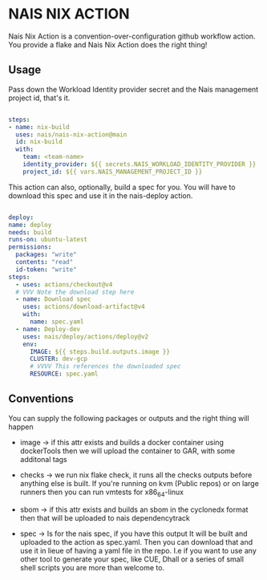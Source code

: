 * NAIS NIX ACTION

Nais Nix Action is a convention-over-configuration github workflow
action. You provide a flake and Nais Nix Action does the right thing!

** Usage

Pass down the Workload Identity provider secret and the Nais management project id, that's it.

#+begin_src yaml

  steps:
  - name: nix-build
    uses: nais/nais-nix-action@main
    id: nix-build
    with:
      team: <team-name>
      identity_provider: ${{ secrets.NAIS_WORKLOAD_IDENTITY_PROVIDER }}
      project_id: ${{ vars.NAIS_MANAGEMENT_PROJECT_ID }}

#+end_src

This action can also, optionally, build a spec for you. You will have to download this spec and use it in the nais-deploy action.

#+begin_src yaml

  deploy:
  name: deploy
  needs: build
  runs-on: ubuntu-latest
  permissions:
    packages: "write"
    contents: "read"
    id-token: "write"
  steps:
    - uses: actions/checkout@v4
    # VVV Note the download step here
    - name: Download spec
      uses: actions/download-artifact@v4
      with:
        name: spec.yaml
    - name: Deploy-dev
      uses: nais/deploy/actions/deploy@v2
      env:
        IMAGE: ${{ steps.build.outputs.image }}
        CLUSTER: dev-gcp
        # VVVV This references the downloaded spec
        RESOURCE: spec.yaml

#+end_src


** Conventions

You can supply the following packages or outputs and the right thing
will happen

- image -> if this attr exists and builds a docker container using
  dockerTools then we will upload the container to GAR, with some
  additonal tags

- checks -> we run nix flake check, it runs all the checks outputs
  before anything else is built. If you're running on kvm (Public
  repos) or on large runners then you can run vmtests for x86_64-linux

- sbom -> if this attr exists and builds an sbom in the cyclonedx
  format then that will be uploaded to nais dependencytrack

- spec -> Is for the nais spec, if you have this output It will be built
  and uploaded to the action as spec.yaml. Then you can download that and
  use it in lieue of having a yaml file in the repo. I.e if you want to
  use any other tool to generate your spec, like CUE, Dhall or a series of
  small shell scripts you are more than welcome to.
